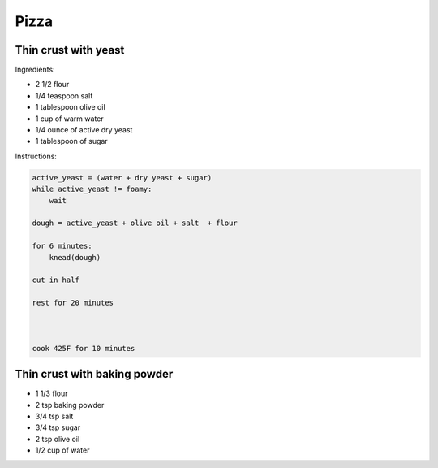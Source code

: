 Pizza
=====

Thin crust with yeast
~~~~~~~~~~~~~~~~~~~~~


Ingredients:

* 2 1/2 flour
* 1/4 teaspoon salt
* 1 tablespoon olive oil
* 1 cup of warm water
* 1/4 ounce of active dry yeast
* 1 tablespoon of sugar

Instructions:

.. code-block:: 


    active_yeast = (water + dry yeast + sugar)
    while active_yeast != foamy:
        wait

    dough = active_yeast + olive oil + salt  + flour

    for 6 minutes:
        knead(dough)

    cut in half

    rest for 20 minutes



    cook 425F for 10 minutes



Thin crust with baking powder
~~~~~~~~~~~~~~~~~~~~~~~~~~~~~

* 1 1/3 flour
* 2 tsp baking powder
* 3/4 tsp salt
* 3/4 tsp sugar
* 2 tsp olive oil
* 1/2 cup of water



